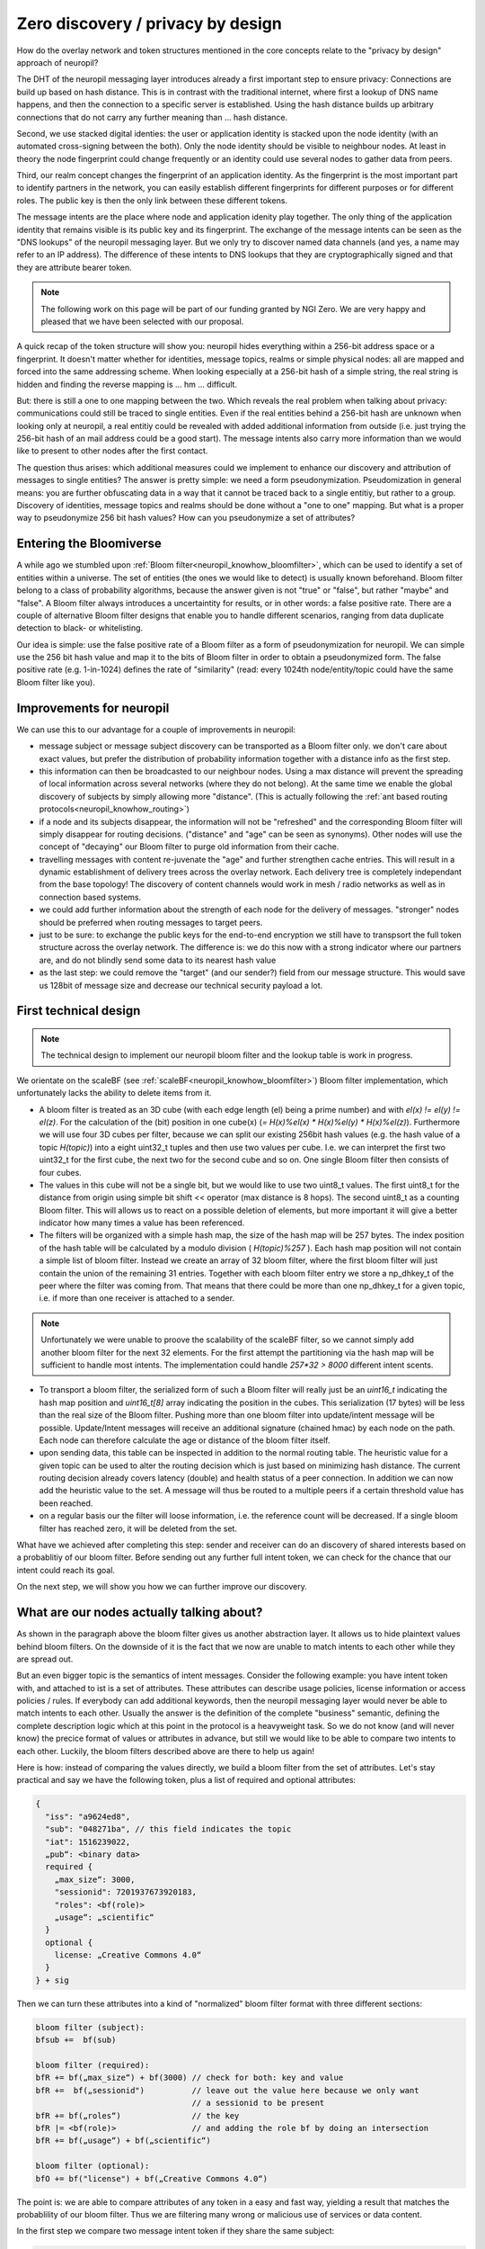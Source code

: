Zero discovery / privacy by design
====================================


How do the overlay network and token structures mentioned in the core concepts 
relate to the "privacy by design" approach of neuropil?

The DHT of the neuropil messaging layer introduces already a first important step to
ensure privacy: Connections are build up based on hash distance. This is in contrast
with the traditional internet, where first a lookup of DNS name happens, and then
the connection to a specific server is established. Using the hash distance builds up
arbitrary connections that do not carry any further meaning than ... hash distance.

Second, we use stacked digital identies: the user or application identity is stacked 
upon the node identity (with an automated cross-signing between the both). Only the node
identity should be visible to neighbour nodes. At least in theory the node fingerprint 
could change frequently or an identity could use several nodes to gather data from peers.

Third, our realm concept changes the fingerprint of an application identity. As the 
fingerprint is the most important part to identify partners in the network, you can 
easily establish different fingerprints for different purposes or for different roles. 
The public key is then the only link between these different tokens.

The message intents are the place where node and application idenity play together. 
The only thing of the application identity that remains visible is its public key and 
its fingerprint. The exchange of the message intents can be seen as the "DNS lookups" 
of the neuropil messaging layer. But we only try to discover named data channels (and 
yes, a name may refer to an IP address). The difference of these intents to DNS lookups
that they are cryptographically signed and that they are attribute bearer token.

.. NOTE::
   The following work on this page will be part of our funding granted by NGI Zero.
   We are very happy and pleased that we have been selected with our proposal.

.. image:: _static/ngizero.png
   :align: left
   :alt: NGI Zero discovery
   :target: https://www.ngi.eu/about/ngi-zero/


A quick recap of the token structure will show you: neuropil hides everything
within a 256-bit address space or a fingerprint. It doesn't matter whether for identities,
message topics, realms or simple physical nodes: all are mapped and forced into the same 
addressing scheme. When looking especially at a 256-bit hash of a simple string, the real 
string is hidden and finding the reverse mapping is ... hm ... difficult. 

.. image:: _static/nlnet.gif
   :width: 50%
   :align: right
   :alt: NLnet Stichting
   :target: https://www.nlnet.nl

But: there is still a one to one mapping between the two. Which reveals the real problem 
when talking about privacy: communications could still be traced to single entities. Even 
if the real entities behind a 256-bit hash are unknown when looking only at neuropil, a 
real entitiy could be revealed with added additional information from outside (i.e. just 
trying the 256-bit hash of an mail address could be a good start). The message intents 
also carry more information than we would like to present to other nodes after the first 
contact.

The question thus arises: which additional measures could we implement to enhance our 
discovery and attribution of messages to single entities? The answer is pretty simple: 
we need a form pseudonymization. Pseudomization in general means: you are further obfuscating 
data in a way that it cannot be traced back to a single entitiy, but rather to a group. 
Discovery of identities, message topics and realms should be done without a "one to one"
mapping. But what is a proper way to pseudonymize 256 bit hash values? How can you pseudonymize
a set of attributes?


Entering the Bloomiverse
************************

A while ago we stumbled upon :ref:`Bloom filter<neuropil_knowhow_bloomfilter>`, which can be
used to identify a set of entities within a universe. The set of entities (the ones we would
like to detect) is usually known beforehand. Bloom filter belong to a class of probability
algorithms, because the answer given is not "true" or "false", but rather "maybe" and "false".
A Bloom filter always introduces a uncertaintity for results, or in other words: a false 
positive rate. There are a couple of alternative Bloom filter designs that enable you to handle
different scenarios, ranging from data duplicate detection to black- or whitelisting.

Our idea is simple: use the false positive rate of a Bloom filter as a form of 
pseudonymization for neuropil. We can simple use the 256 bit hash value and map
it to the bits of Bloom filter in order to obtain a pseudonymized form. The false 
positive rate (e.g. 1-in-1024) defines the rate of "similarity" (read: every 1024th
node/entity/topic could have the same Bloom filter like you).


Improvements for neuropil
*************************

We can use this to our advantage for a couple of improvements in neuropil:

- message subject or message subject discovery can be transported as a Bloom filter only.
  we don't care about exact values, but prefer the distribution of probability information 
  together with a distance info as the first step.


- this information can then be broadcasted to our neighbour nodes. Using a max distance
  will prevent the spreading of local information across several networks (where they
  do not belong). At the same time we enable the global discovery of subjects by simply
  allowing more "distance". (This is actually following the :ref:`ant based routing protocols<neuropil_knowhow_routing>`)


- if a node and its subjects disappear, the information will not be "refreshed" and the 
  corresponding Bloom filter will simply disappear for routing decisions. ("distance" and
  "age" can be seen as synonyms). Other nodes will use the concept of "decaying" our Bloom
  filter to purge old information from their cache.


- travelling messages with content re-juvenate the "age" and further strengthen cache entries. 
  This will result in a dynamic establishment of delivery trees across the overlay network. 
  Each delivery tree is completely independant from the base topology! The discovery of
  content channels would work in mesh / radio networks as well as in connection based systems.


- we could add further information about the strength of each node for the delivery
  of messages. "stronger" nodes should be preferred when routing messages to target peers.


- just to be sure: to exchange the public keys for the end-to-end encryption we still have 
  to transpsort the full token structure across the overlay network. The difference is: we 
  do this now with a strong indicator where our partners are, and do not blindly send some 
  data to its nearest hash value


- as the last step: we could remove the "target" (and our sender?) field from our message 
  structure. This would save us 128bit of message size and decrease our technical security
  payload a lot.


.. raw:: html
    :file: ./pheromone.svg


First technical design
**********************

.. NOTE::
   The technical design to implement our neuropil bloom filter and the lookup table is work 
   in progress.

We orientate on the scaleBF (see :ref:`scaleBF<neuropil_knowhow_bloomfilter>`) Bloom filter 
implementation, which unfortunately lacks the ability to delete items from it.

- A bloom filter is treated as an 3D cube (with each edge length (el) being a prime number) and
  with `el(x) != el(y) != el(z)`. For the calculation of the (bit) position in one cube(x)
  (`= H(x)%el(x) * H(x)%el(y) * H(x)%el(z)`). Furthermore we will use four 3D cubes per filter, 
  because we can split our existing 256bit hash values (e.g. the hash value of a topic `H(topic)`) 
  into a eight uint32_t tuples and then use two values per cube. I.e. we can interpret the first 
  two uint32_t for the first cube, the next two for the second cube and so on. One single Bloom 
  filter then consists of four cubes.


- The values in this cube will not be a single bit, but we would like to use two uint8_t values. 
  The first uint8_t for the distance from origin using simple bit shift << operator (max distance is 
  8 hops). The second uint8_t as a counting Bloom filter. This will allows us to react on a possible 
  deletion of elements, but more important it will give a better indicator how many times a value 
  has been referenced.


- The filters will be organized with a simple hash map, the size of the hash map will be 257 bytes.
  The index position of the hash table will be calculated by a modulo division ( `H(topic)%257` ).
  Each hash map position will not contain a simple list of bloom filter. Instead we create an array
  of 32 bloom filter, where the first bloom filter will just contain the union of the remaining 31
  entries. Together with each bloom filter entry we store a np_dhkey_t of the peer where the filter
  was coming from. That means that there could be more than one np_dhkey_t for a given topic, i.e.
  if more than one receiver is attached to a sender.

.. NOTE::
  Unfortunately we were unable to proove the scalability of the scaleBF filter, so we cannot simply
  add another bloom filter for the next 32 elements. For the first attempt the partitioning via the
  hash map will be sufficient to handle most intents. The implementation could handle `257*32 > 8000`
  different intent scents.


- To transport a bloom filter, the serialized form of such a Bloom filter will really just be
  an `uint16_t` indicating the hash map position and `uint16_t[8]` array indicating the position 
  in the cubes. This serialization (17 bytes) will be less than the real size of the Bloom filter. 
  Pushing more than one bloom filter into update/intent message will be possible. Update/Intent
  messages will receive an additional signature (chained hmac) by each node on the path. Each node can 
  therefore calculate the age or distance of the bloom filter itself.


- upon sending data, this table can be inspected in addition to the normal routing table. The 
  heuristic value for a given topic can be used to alter the routing decision which is just based
  on minimizing hash distance. The current routing decision already covers latency (double) and 
  health status of a peer connection. In addition we can now add the heuristic value to the set. 
  A message will thus be routed to a multiple peers if a certain threshold value has been reached.


- on a regular basis our the filter will loose information, i.e. the reference count will be decreased.
  If a single bloom filter has reached zero, it will be deleted from the set.


What have we achieved after completing this step: sender and receiver can do an discovery of shared interests
based on a probablitiy of our bloom filter. Before sending out any further full intent token, we can check for
the chance that our intent could reach its goal. 

On the next step, we will show you how we can further improve our discovery.

What are our nodes actually talking about?
******************************************

As shown in the paragraph above the bloom filter gives us another abstraction layer. It allows us to 
hide plaintext values behind bloom filters. On the downside of it is the fact that we now are unable to
match intents to each other while they are spread out.

But an even bigger topic is the semantics of intent messages. Consider the following example: you have 
intent token with, and attached to ist is a set of attributes. These attributes can describe usage policies,
license information or access policies / rules. If everybody can add additional keywords, then the neuropil
messaging layer would never be able to match intents to each other. Usually the answer is the definition of 
the complete "business" semantic, defining the complete description logic which at this point in the protocol 
is a heavyweight task. So we do not know (and will never know) the precice format of values or attributes in 
advance, but still we would like to be able to compare two intents to each other. Luckily, the bloom filters 
described above are there to help us again!

Here is how: instead of comparing the values directly, we build a bloom filter from the set of attributes.
Let's stay practical and say we have the following token, plus a list of required and optional attributes:

.. code-block:: JSON

   {
     "iss": "a9624ed8",
     "sub": "048271ba", // this field indicates the topic
     "iat": 1516239022,
     „pub“: <binary data>
     required {
       „max_size“: 3000,
       "sessionid": 7201937673920183,
       "roles": <bf(role)>
       „usage“: „scientific“
     }
     optional {
       license: „Creative Commons 4.0“
     } 
   } + sig

Then we can turn these attributes into a kind of "normalized" bloom filter format with three different sections:

.. code-block:: javascript

   bloom filter (subject):
   bfsub +=  bf(sub)

   bloom filter (required):
   bfR += bf(„max_size“) + bf(3000) // check for both: key and value
   bfR +=  bf(„sessionid")          // leave out the value here because we only want
                                    // a sessionid to be present
   bfR += bf(„roles“)               // the key
   bfR |= <bf(role)>                // and adding the role bf by doing an intersection
   bfR += bf(„usage“) + bf(„scientific“)

   bloom filter (optional):
   bfO += bf("license") + bf(„Creative Commons 4.0“)


The point is: we are able to compare attributes of any token in a easy and fast way, yielding a result that
matches the probablility of our bloom filter. Thus we are filtering many wrong or malicious use of services
or data content.

In the first step we compare two message intent token if they share the same subject:

.. code-block:: javascript

   bfsub (Sender)  == bfsub (Receiver)


In the second step we can check whether all required attributes are contained by doing an intersection of the
sender and receiver bloom filter. The intersection will give us a bloom filter, and doing another intersection
of the resulting bloom filter with the receiver / sender bloom filter should return the resulting bloom filter
again.

.. code-block:: javascript

   bf (Match) = bfR (Sender) & bfR (Receiver)

   bf (Match) & bfR (Receiver) == bfR(Match)?
   bf (Match) & bfR (Sender) == bfR(Match)?


Furthermore doing the union of sender and receiver message intent optional attributes gives us an impressions 
how many common items the two filter have. The result is a probability, the higher the probablilty score is
the more likely it is that two intent could match. We could also use the hamming distance to count the number
of "1" that are different between the two bloom filter.

.. code-block:: javascript

   bfO (Sender) | bfO (Receiver)

Please note thta these steps can be performed anywhere within the neuropil network without prior knowledge of 
a vocabulary or message definition. By using arbitrary key/value pairs a user can always create it's own 
security domain which is enforced through the neuropil network.

.. NOTE::
   The last check is always on the end user!
   We just make sure that the intents users receive have high probability of success.


General Remarks
***************

- a 256bit hash of a string is not a good password encoding, i.e. it is not salted!
- we still need to transport public keys for enable trust an confidentiality.

